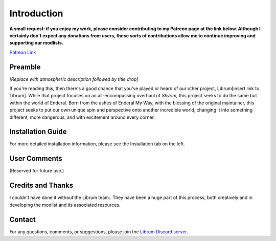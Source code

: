 .. role:: raw-html-m2r(raw)
   :format: html


Introduction
============

**A small request: if you enjoy my work, please consider contributing to my Patreon page at the link below. Although I certainly don't expect any donations from users, these sorts of contributions allow me to continue improving and supporting our modlists.**


.. raw:: html

	<img src="https://raw.githubusercontent.com/apoapse1/Librum-for-Skyrim-VR/main/Resources/patreon.png" width="150" height="50">

`Patreon Link <https://www.patreon.com/apoapse?fan_landing=true>`_

Preamble
--------


.. image:: https://cdn.discordapp.com/attachments/848318200318787615/879207775379525672/Argh.png
   :target: https://raw.githubusercontent.com/apoapse1/Librum-for-Skyrim-VR/main/Resources/DoubleBanner.png
   :alt: Banner



.. raw:: html

   <div align="center"><b>With big thanks to the Librum team:<br>EllieMental, PrivateDelta, EreEric98, Killbotvii, tmt, Destiny, Jayden, JulieChaos, Reina Bunny, Braven, IHateViolence, and Reyqune.</b></div>
   <br/>

*[Replace with atmospheric description followed by title drop]*

If you're reading this, then there's a good chance that you've played or heard of our other project, Librum[insert link to Librum]. While that project focuses on an all-encompassing overhaul of *Skyrim,* this project seeks to do the same but within the world of Enderal. Born from the ashes of Enderal My Way, with the blessing of the original maintainer, this project seeks to put our own unique spin and perspective onto another incredible world, changing it into something different, more dangerous, and with excitement around every corner.


Installation Guide
------------------
.. raw:: html

For more detailed installation information, please see the Installation tab on the left.

User Comments
-------------
(Reserved for future use.)

.. raw:: html

   <div align="center">""</div>


.. raw:: html

   <div align="center">""</div>


.. raw:: html

   <div align="center">""</div>


.. raw:: html

   <div align="center">""</div>


.. raw:: html

   <div align="center">""</div>


.. raw:: html

   <div align="center">""</div>


.. raw:: html

   <div align="center">""</div>


.. raw:: html

   <div align="center">""</div>
   

\ 

Credits and Thanks
------------------

I couldn't have done it without the Librum team:. They have been a huge part of this process, both creatively and in developing the modlist and its associated resources.

Contact
-------

For any questions, comments, or suggestions, please join the `Librum Discord server <https://discord.gg/3f8vPYFmJX>`_\ .
